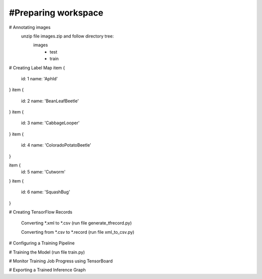 #Preparing workspace
========
# Annotating images
    unzip file images.zip and follow directory tree:
        images
            - test
            - train
# Creating Label Map
item {
    id: 1
    name: 'AphId'
}
item {
    id: 2
    name: 'BeanLeafBeetle'
}
item {
    id: 3
    name: 'CabbageLooper'
}
item {
    id: 4
    name: 'ColoradoPotatoBeetle'
}

item {
    id: 5
    name: 'Cutworm'
}
item {
    id: 6
    name: 'SquashBug'
}

# Creating TensorFlow Records

    Converting *.xml to *.csv (run file generate_tfrecord.py)

    Converting from *.csv to *.record (run file xml_to_csv.py)

# Configuring a Training Pipeline

# Training the Model (run file train.py)

# Monitor Training Job Progress using TensorBoard

# Exporting a Trained Inference Graph
